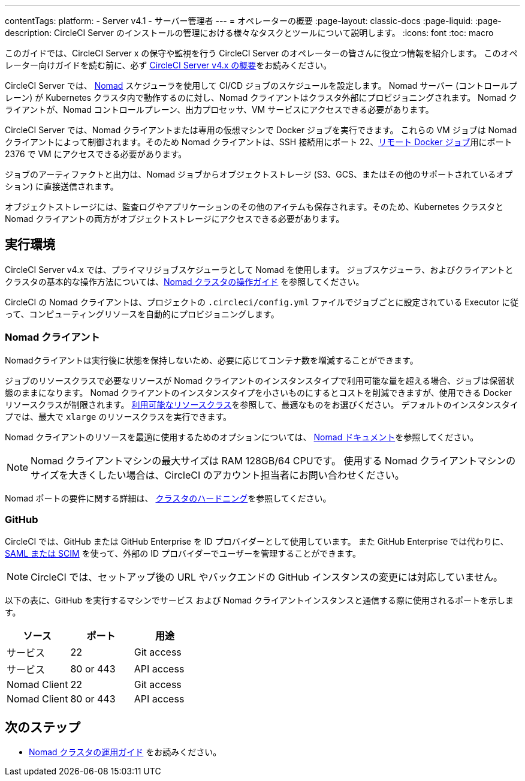 ---

contentTags:
  platform:
    - Server v4.1
    - サーバー管理者
---
= オペレーターの概要
:page-layout: classic-docs
:page-liquid:
:page-description: CircleCI Server のインストールの管理における様々なタスクとツールについて説明します。
:icons: font
:toc: macro

:toc-title:

このガイドでは、CircleCI Server x の保守や監視を行う CircleCI Server のオペレーターの皆さんに役立つ情報を紹介します。 このオペレーター向けガイドを読む前に、必ず xref:../overview/circleci-server-overview#[CircleCI Server v4.x の概要]をお読みください。

CircleCI Server では、 link:https://www.nomadproject.io/[Nomad] スケジューラを使用して CI/CD ジョブのスケジュールを設定します。 Nomad サーバー (コントロールプレーン) が Kubernetes クラスタ内で動作するのに対し、Nomad クライアントはクラスタ外部にプロビジョニングされます。 Nomad クライアントが、Nomad コントロールプレーン、出力プロセッサ、VM サービスにアクセスできる必要があります。

CircleCI Server では、Nomad クライアントまたは専用の仮想マシンで Docker ジョブを実行できます。 これらの VM ジョブは Nomad クライアントによって制御されます。そのため Nomad クライアントは、SSH 接続用にポート 22、xref:../../../configuration-reference#setupremotedocker[リモート Docker ジョブ]用にポート 2376 で VM にアクセスできる必要があります。

ジョブのアーティファクトと出力は、Nomad ジョブからオブジェクトストレージ (S3、GCS、またはその他のサポートされているオプション) に直接送信されます。

オブジェクトストレージには、監査ログやアプリケーションのその他のアイテムも保存されます。そのため、Kubernetes クラスタと Nomad クライアントの両方がオブジェクトストレージにアクセスできる必要があります。

[#execution-environment]
== 実行環境

CircleCI Server v4.x では、プライマリジョブスケジューラとして Nomad を使用します。 ジョブスケジューラ、およびクライアントとクラスタの基本的な操作方法については、xref:introduction-to-nomad-cluster-operation#[Nomad クラスタの操作ガイド] を参照してください。

CircleCI の Nomad クライアントは、プロジェクトの `.circleci/config.yml` ファイルでジョブごとに設定されている Executor に従って、コンピューティングリソースを自動的にプロビジョニングします。

[#nomad-clients]
=== Nomad クライアント

Nomadクライアントは実行後に状態を保持しないため、必要に応じてコンテナ数を増減することができます。

ジョブのリソースクラスで必要なリソースが Nomad クライアントのインスタンスタイプで利用可能な量を超える場合、ジョブは保留状態のままになります。 Nomad クライアントのインスタンスタイプを小さいものにするとコストを削減できますが、使用できる Docker リソースクラスが制限されます。 xref:../../../configuration-reference#resourceclass[利用可能なリソースクラス]を参照して、最適なものをお選びください。 デフォルトのインスタンスタイプでは、最大で `xlarge` のリソースクラスを実行できます。

Nomad クライアントのリソースを最適に使用するためのオプションについては、 link:https://www.nomadproject.io/docs/install/production/requirements#resources-ram-cpu-etc[Nomad ドキュメント]を参照してください。

NOTE: Nomad クライアントマシンの最大サイズは RAM 128GB/64 CPUです。 使用する Nomad クライアントマシンのサイズを大きくしたい場合は、CircleCI のアカウント担当者にお問い合わせください。

Nomad ポートの要件に関する詳細は、 https://circleci.com/docs/server/installation/hardening-your-cluster/[クラスタのハードニング]を参照してください。

[#github]
=== GitHub

CircleCI では、GitHub または GitHub Enterprise を ID プロバイダーとして使用しています。 また GitHub Enterprise では代わりに、 https://docs.github.com/en/github-ae@latest/admin/authentication/about-identity-and-access-management-for-your-enterprise[SAML または SCIM] を使って、外部の ID プロバイダーでユーザーを管理することができます。

NOTE: CircleCI では、セットアップ後の URL やバックエンドの GitHub インスタンスの変更には対応していません。

以下の表に、GitHub を実行するマシンでサービス および Nomad クライアントインスタンスと通信する際に使用されるポートを示します。

[.table.table-striped]
[cols=3*, options="header", stripes=even]
|===
|ソース
|ポート
|用途

|サービス
|22
|Git access

|サービス
|80 or 443
|API access

|Nomad Client
|22
|Git access

|Nomad Client
|80 or 443
|API access
|===

ifndef::pdf[]

[#next-steps]
== 次のステップ

* <<introduction-to-nomad-cluster-operation#,Nomad クラスタの運用ガイド>> をお読みください。
+
endif::[]